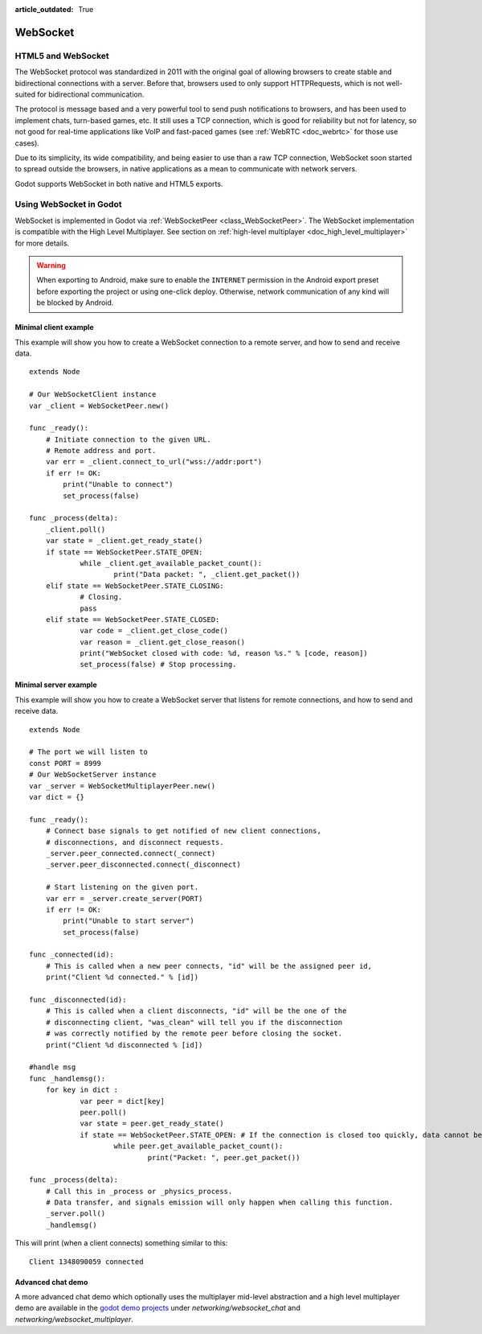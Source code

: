 :article_outdated: True

.. _doc_websocket:

WebSocket
=========

HTML5 and WebSocket
-------------------

The WebSocket protocol was standardized in 2011 with the original goal of allowing browsers to create stable and bidirectional connections with a server.
Before that, browsers used to only support HTTPRequests, which is not well-suited for bidirectional communication.

The protocol is message based and a very powerful tool to send push notifications to browsers, and has been used to implement chats, turn-based games, etc. It still uses a TCP connection, which is good for reliability but not for latency, so not good for real-time applications like VoIP and fast-paced games (see :ref:`WebRTC <doc_webrtc>` for those use cases).

Due to its simplicity, its wide compatibility, and being easier to use than a raw TCP connection, WebSocket soon started to spread outside the browsers, in native applications as a mean to communicate with network servers.

Godot supports WebSocket in both native and HTML5 exports.

Using WebSocket in Godot
------------------------

WebSocket is implemented in Godot via :ref:`WebSocketPeer <class_WebSocketPeer>`. The WebSocket implementation is compatible with the High Level Multiplayer. See section on :ref:`high-level multiplayer <doc_high_level_multiplayer>` for more details.

.. warning::

    When exporting to Android, make sure to enable the ``INTERNET``
    permission in the Android export preset before exporting the project or
    using one-click deploy. Otherwise, network communication of any kind will be
    blocked by Android.

Minimal client example
^^^^^^^^^^^^^^^^^^^^^^

This example will show you how to create a WebSocket connection to a remote server, and how to send and receive data.

::

    extends Node

    # Our WebSocketClient instance
    var _client = WebSocketPeer.new()

    func _ready():
        # Initiate connection to the given URL.
        # Remote address and port.
        var err = _client.connect_to_url("wss://addr:port")
        if err != OK:
            print("Unable to connect")
            set_process(false)

    func _process(delta):
        _client.poll()
        var state = _client.get_ready_state()
    	if state == WebSocketPeer.STATE_OPEN:
    		while _client.get_available_packet_count():
    			print("Data packet: ", _client.get_packet())
    	elif state == WebSocketPeer.STATE_CLOSING:
    		# Closing.
    		pass
    	elif state == WebSocketPeer.STATE_CLOSED:
    		var code = _client.get_close_code()
    		var reason = _client.get_close_reason()
    		print("WebSocket closed with code: %d, reason %s." % [code, reason])
    		set_process(false) # Stop processing.


Minimal server example
^^^^^^^^^^^^^^^^^^^^^^

This example will show you how to create a WebSocket server that listens for remote connections, and how to send and receive data.

::

    extends Node

    # The port we will listen to
    const PORT = 8999
    # Our WebSocketServer instance
    var _server = WebSocketMultiplayerPeer.new()
    var dict = {}

    func _ready():
        # Connect base signals to get notified of new client connections,
        # disconnections, and disconnect requests.
        _server.peer_connected.connect(_connect)
        _server.peer_disconnected.connect(_disconnect)

        # Start listening on the given port.
        var err = _server.create_server(PORT)
        if err != OK:
            print("Unable to start server")
            set_process(false)

    func _connected(id):
        # This is called when a new peer connects, "id" will be the assigned peer id,
        print("Client %d connected." % [id])

    func _disconnected(id):
        # This is called when a client disconnects, "id" will be the one of the
        # disconnecting client, "was_clean" will tell you if the disconnection
        # was correctly notified by the remote peer before closing the socket.
        print("Client %d disconnected % [id])

    #handle msg
    func _handlemsg():
    	for key in dict :
    		var peer = dict[key]
    		peer.poll()
    		var state = peer.get_ready_state()
    		if state == WebSocketPeer.STATE_OPEN: # If the connection is closed too quickly, data cannot be read.
    			while peer.get_available_packet_count():
    				print("Packet: ", peer.get_packet())
    
    func _process(delta):
        # Call this in _process or _physics_process.
        # Data transfer, and signals emission will only happen when calling this function.
        _server.poll()
        _handlemsg()

This will print (when a client connects) something similar to this:

::

    Client 1348090059 connected

Advanced chat demo
^^^^^^^^^^^^^^^^^^

A more advanced chat demo which optionally uses the multiplayer mid-level abstraction and a high level multiplayer demo are available in the `godot demo projects <https://github.com/godotengine/godot-demo-projects>`_ under `networking/websocket_chat` and `networking/websocket_multiplayer`.
